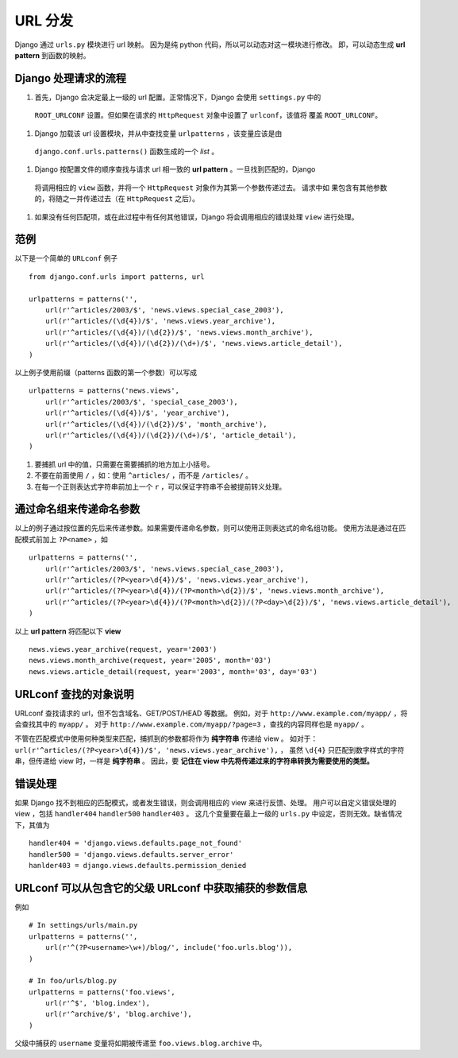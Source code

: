 URL 分发
========

Django 通过 ``urls.py`` 模块进行 url 映射。
因为是纯 python 代码，所以可以动态对这一模块进行修改。
即，可以动态生成 **url pattern** 到函数的映射。

Django 处理请求的流程
--------------------

#. 首先，Django 会决定最上一级的 url 配置。正常情况下，Django 会使用 ``settings.py`` 中的
  ``ROOT_URLCONF`` 设置。但如果在请求的 ``HttpRequest`` 对象中设置了 ``urlconf``，该值将
  覆盖 ``ROOT_URLCONF``。

#. Django 加载该 url 设置模块，并从中查找变量 ``urlpatterns`` ，该变量应该是由
  ``django.conf.urls.patterns()`` 函数生成的一个 *list* 。

#. Django 按配置文件的顺序查找与请求 url 相一致的 **url pattern** 。一旦找到匹配的，Django
  将调用相应的 ``view`` 函数，并将一个 ``HttpRequest`` 对象作为其第一个参数传递过去。 请求中如
  果包含有其他参数的，将随之一并传递过去（在 ``HttpRequest`` 之后）。

#. 如果没有任何匹配项，或在此过程中有任何其他错误，Django 将会调用相应的错误处理 ``view`` 进行处理。

范例
----

以下是一个简单的 ``URLconf`` 例子 ::

    from django.conf.urls import patterns, url

    urlpatterns = patterns('',
        url(r'^articles/2003/$', 'news.views.special_case_2003'),
        url(r'^articles/(\d{4})/$', 'news.views.year_archive'),
        url(r'^articles/(\d{4})/(\d{2})/$', 'news.views.month_archive'),
        url(r'^articles/(\d{4})/(\d{2})/(\d+)/$', 'news.views.article_detail'),
    )

以上例子使用前缀（patterns 函数的第一个参数）可以写成 ::

    urlpatterns = patterns('news.views',
        url(r'^articles/2003/$', 'special_case_2003'),
        url(r'^articles/(\d{4})/$', 'year_archive'),
        url(r'^articles/(\d{4})/(\d{2})/$', 'month_archive'),
        url(r'^articles/(\d{4})/(\d{2})/(\d+)/$', 'article_detail'),
    )

#. 要捕抓 url 中的值，只需要在需要捕抓的地方加上小括号。

#. 不要在前面使用 ``/`` ，如：使用 ``^articles/`` ，而不是 ``/articles/`` 。

#. 在每一个正则表达式字符串前加上一个 ``r`` ，可以保证字符串不会被提前转义处理。

通过命名组来传递命名参数
---------------------

以上的例子通过按位置的先后来传递参数。如果需要传递命名参数，则可以使用正则表达式的命名组功能。
使用方法是通过在匹配模式前加上 ``?P<name>`` ，如 ::

    urlpatterns = patterns('',
        url(r'^articles/2003/$', 'news.views.special_case_2003'),
        url(r'^articles/(?P<year>\d{4})/$', 'news.views.year_archive'),
        url(r'^articles/(?P<year>\d{4})/(?P<month>\d{2})/$', 'news.views.month_archive'),
        url(r'^articles/(?P<year>\d{4})/(?P<month>\d{2})/(?P<day>\d{2})/$', 'news.views.article_detail'),
    )

以上 **url pattern** 将匹配以下 **view** ::

    news.views.year_archive(request, year='2003')
    news.views.month_archive(request, year='2005', month='03')
    news.views.article_detail(request, year='2003', month='03', day='03')


URLconf 查找的对象说明
---------------------

URLconf 查找请求的 url，但不包含域名、GET/POST/HEAD 等数据。
例如，对于 ``http://www.example.com/myapp/`` ，将会查找其中的 ``myapp/`` 。
对于 ``http://www.example.com/myapp/?page=3`` ，查找的内容同样也是 ``myapp/`` 。

不管在匹配模式中使用何种类型来匹配，捕抓到的参数都将作为 **纯字符串** 传递给 view 。
如对于：``url(r'^articles/(?P<year>\d{4})/$', 'news.views.year_archive'),`` ，
虽然 ``\d{4}`` 只匹配到数字样式的字符串，但传递给 view 时，一样是 **纯字符串** 。
因此，要 **记住在 view 中先将传递过来的字符串转换为需要使用的类型。**

错误处理
--------

如果 Django 找不到相应的匹配模式，或者发生错误，则会调用相应的 view 来进行反馈、处理。
用户可以自定义错误处理的 view ，包括 ``handler404`` ``handler500`` ``handler403`` 。
这几个变量要在最上一级的 ``urls.py`` 中设定，否则无效。缺省情况下，其值为 ::

    handler404 = 'django.views.defaults.page_not_found'
    handler500 = 'django.views.defaults.server_error'
    hanlder403 = django.views.defaults.permission_denied

URLconf 可以从包含它的父级 URLconf 中获取捕获的参数信息
---------------------------------------------------

例如 ::

    # In settings/urls/main.py
    urlpatterns = patterns('',
        url(r'^(?P<username>\w+)/blog/', include('foo.urls.blog')),
    )

    # In foo/urls/blog.py
    urlpatterns = patterns('foo.views',
        url(r'^$', 'blog.index'),
        url(r'^archive/$', 'blog.archive'),
    )

父级中捕获的 ``username`` 变量将如期被传递至 ``foo.views.blog.archive`` 中。

